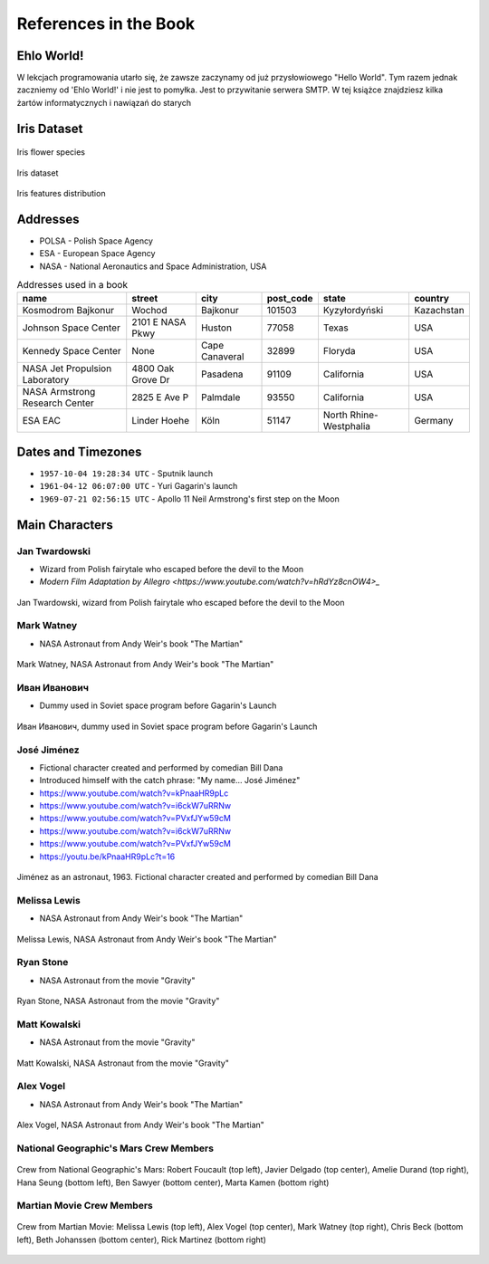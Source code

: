 **********************
References in the Book
**********************


Ehlo World!
===========
W lekcjach programowania utarło się, że zawsze zaczynamy od już przysłowiowego "Hello World".
Tym razem jednak zaczniemy od 'Ehlo World!' i nie jest to pomyłka.
Jest to przywitanie serwera SMTP.
W tej książce znajdziesz kilka żartów informatycznych i nawiązań do starych


Iris Dataset
============
.. figure:: img/iris-species.jpg
    :scale: 50%
    :align: center

    Iris flower species

.. figure:: img/iris-dataset.png
    :scale: 50%
    :align: center

    Iris dataset

.. figure:: img/iris-grid.png
    :scale: 50%
    :align: center

    Iris features distribution


Addresses
=========
* POLSA - Polish Space Agency
* ESA - European Space Agency
* NASA - National Aeronautics and Space Administration, USA

.. csv-table:: Addresses used in a book
    :header-rows: 1

    "name", "street", "city", "post_code", "state", "country"
    "Kosmodrom Bajkonur", "Wochod", "Bajkonur", "101503", "Kyzyłordyński", "Kazachstan"
    "Johnson Space Center", "2101 E NASA Pkwy", "Huston", "77058", "Texas", "USA"
    "Kennedy Space Center", None, "Cape Canaveral", "32899", "Floryda", "USA"
    "NASA Jet Propulsion Laboratory", "4800 Oak Grove Dr", "Pasadena", "91109", "California", "USA"
    "NASA Armstrong Research Center", "2825 E Ave P", "Palmdale", 93550, "California", "USA"
    "ESA EAC", "Linder Hoehe", "Köln", "51147", "North Rhine-Westphalia", "Germany"


Dates and Timezones
===================
* ``1957-10-04 19:28:34 UTC`` - Sputnik launch
* ``1961-04-12 06:07:00 UTC`` - Yuri Gagarin's launch
* ``1969-07-21 02:56:15 UTC`` - Apollo 11 Neil Armstrong's first step on the Moon


Main Characters
===============

Jan Twardowski
--------------
* Wizard from Polish fairytale who escaped before the devil to the Moon
* `Modern Film Adaptation by Allegro <https://www.youtube.com/watch?v=hRdYz8cnOW4>_`

.. figure:: img/jan-twardowski.jpg
    :scale: 50%
    :align: center

    Jan Twardowski, wizard from Polish fairytale who escaped before the devil to the Moon

Mark Watney
-----------
* NASA Astronaut from Andy Weir's book "The Martian"

.. figure:: img/mark-watney.jpg
    :scale: 25%
    :align: center

    Mark Watney, NASA Astronaut from Andy Weir's book "The Martian"

Иван Иванович
-------------
* Dummy used in Soviet space program before Gagarin's Launch

.. figure:: img/ivan-ivanovich.jpg
    :scale: 50%
    :align: center

    Иван Иванович, dummy used in Soviet space program before Gagarin's Launch

.. _José Jiménez:

José Jiménez
------------
* Fictional character created and performed by comedian Bill Dana
* Introduced himself with the catch phrase: "My name... José Jiménez"

* https://www.youtube.com/watch?v=kPnaaHR9pLc
* https://www.youtube.com/watch?v=i6ckW7uRRNw
* https://www.youtube.com/watch?v=PVxfJYw59cM
* https://www.youtube.com/watch?v=i6ckW7uRRNw
* https://www.youtube.com/watch?v=PVxfJYw59cM
* https://youtu.be/kPnaaHR9pLc?t=16

.. figure:: img/jose-jimenez.jpg
    :scale: 50%
    :align: center

    Jiménez as an astronaut, 1963. Fictional character created and performed by comedian Bill Dana

Melissa Lewis
-------------
* NASA Astronaut from Andy Weir's book "The Martian"

.. figure:: img/melissa-lewis.jpg
    :scale: 25%
    :align: center

    Melissa Lewis, NASA Astronaut from Andy Weir's book "The Martian"

Ryan Stone
----------
* NASA Astronaut from the movie "Gravity"

.. figure:: img/ryan-stone.jpg
    :scale: 50%
    :align: center

    Ryan Stone, NASA Astronaut from the movie "Gravity"

Matt Kowalski
-------------
* NASA Astronaut from the movie "Gravity"

.. figure:: img/matt-kowalski.jpg
    :scale: 50%
    :align: center

    Matt Kowalski, NASA Astronaut from the movie "Gravity"

Alex Vogel
----------
* NASA Astronaut from Andy Weir's book "The Martian"

.. figure:: img/alex-vogel.jpg
    :scale: 25%
    :align: center

    Alex Vogel, NASA Astronaut from Andy Weir's book "The Martian"

National Geographic's Mars Crew Members
---------------------------------------
.. figure:: img/crew-mars-natgeo.jpg
    :scale: 50%
    :align: center

    Crew from National Geographic's Mars: Robert Foucault (top left), Javier Delgado (top center), Amelie Durand (top right), Hana Seung (bottom left), Ben Sawyer (bottom center), Marta Kamen (bottom right)

Martian Movie Crew Members
--------------------------
.. figure:: img/crew-martian.jpg
    :scale: 40%
    :align: center

    Crew from Martian Movie: Melissa Lewis (top left), Alex Vogel (top center), Mark Watney (top right), Chris Beck (bottom left), Beth Johanssen (bottom center), Rick Martinez (bottom right)
